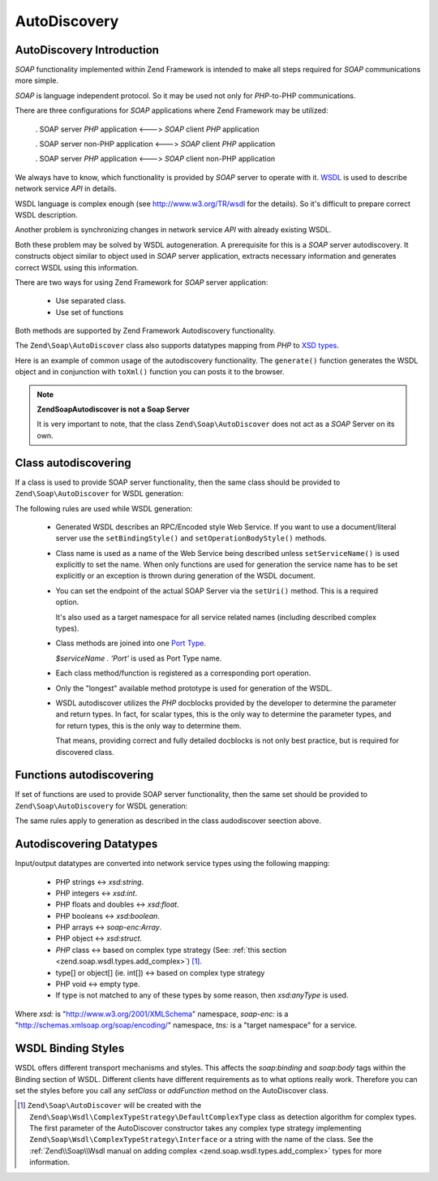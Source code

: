 .. _zend.soap.autodiscovery:

AutoDiscovery
=============

.. _zend.soap.autodiscovery.introduction:

AutoDiscovery Introduction
--------------------------

*SOAP* functionality implemented within Zend Framework is intended to make all steps required for *SOAP*
communications more simple.

*SOAP* is language independent protocol. So it may be used not only for *PHP*-to-PHP communications.

There are three configurations for *SOAP* applications where Zend Framework may be utilized:



   . SOAP server *PHP* application <---> *SOAP* client *PHP* application

   . SOAP server non-PHP application <---> *SOAP* client *PHP* application

   . SOAP server *PHP* application <---> *SOAP* client non-PHP application



We always have to know, which functionality is provided by *SOAP* server to operate with it. `WSDL`_ is used to
describe network service *API* in details.

WSDL language is complex enough (see `http://www.w3.org/TR/wsdl`_ for the details). So it's difficult to prepare
correct WSDL description.

Another problem is synchronizing changes in network service *API* with already existing WSDL.

Both these problem may be solved by WSDL autogeneration. A prerequisite for this is a *SOAP* server autodiscovery.
It constructs object similar to object used in *SOAP* server application, extracts necessary information and
generates correct WSDL using this information.

There are two ways for using Zend Framework for *SOAP* server application:



   - Use separated class.

   - Use set of functions



Both methods are supported by Zend Framework Autodiscovery functionality.

The ``Zend\Soap\AutoDiscover`` class also supports datatypes mapping from *PHP* to `XSD types`_.

Here is an example of common usage of the autodiscovery functionality. The ``generate()`` function generates the
WSDL object and in conjunction with ``toXml()`` function you can posts it to the browser.

.. code-block:: php
   :linenos:

   class MySoapServerClass {
   ...
   }

   $autodiscover = new Zend\Soap\AutoDiscover();
   $autodiscover->setClass('MySoapServerClass')
                ->setUri('http://localhost/server.php')
                ->setServiceName('MySoapService');
   $wsdl = $autodiscover->generate();
   echo $wsdl->toXml();
   $wsdl->dump("/path/to/file.wsdl");
   $dom = $wsdl->toDomDocument();

.. note::

   **Zend\Soap\Autodiscover is not a Soap Server**

   It is very important to note, that the class ``Zend\Soap\AutoDiscover`` does not act as a *SOAP* Server on its
   own.

   .. code-block:: php
      :linenos:

      if(isset($_GET['wsdl'])) {
          $autodiscover = new Zend\Soap\AutoDiscover();
          $autodiscover->setClass('HelloWorldService')
                       ->setUri('http://example.com/soap.php');
          echo $autodiscover->toXml();
      } else {
          // pointing to the current file here
          $soap = new Zend\Soap\Server("http://example.com/soap.php?wsdl");
          $soap->setClass('HelloWorldService');
          $soap->handle();
      }

.. _zend.soap.autodiscovery.class:

Class autodiscovering
---------------------

If a class is used to provide SOAP server functionality, then the same class should be provided to
``Zend\Soap\AutoDiscover`` for WSDL generation:

.. code-block:: php
   :linenos:

   $autodiscover = new Zend\Soap\AutoDiscover();
   $autodiscover->setClass('My_SoapServer_Class')
                ->setUri('http://localhost/server.php')
                ->setServiceName('MySoapService');
   $wsdl = $autodiscover->generate();

The following rules are used while WSDL generation:



   - Generated WSDL describes an RPC/Encoded style Web Service. If you want to use a document/literal server use
     the ``setBindingStyle()`` and ``setOperationBodyStyle()`` methods.

   - Class name is used as a name of the Web Service being described unless ``setServiceName()`` is used explicitly
     to set the name. When only functions are used for generation the service name has to be set explicitly or an
     exception is thrown during generation of the WSDL document.

   - You can set the endpoint of the actual SOAP Server via the ``setUri()`` method. This is a required option.

     It's also used as a target namespace for all service related names (including described complex types).

   - Class methods are joined into one `Port Type`_.

     *$serviceName . 'Port'* is used as Port Type name.

   - Each class method/function is registered as a corresponding port operation.

   - Only the "longest" available method prototype is used for generation of the WSDL.

   - WSDL autodiscover utilizes the *PHP* docblocks provided by the developer to determine the parameter and return
     types. In fact, for scalar types, this is the only way to determine the parameter types, and for return types,
     this is the only way to determine them.

     That means, providing correct and fully detailed docblocks is not only best practice, but is required for
     discovered class.



.. _zend.soap.autodiscovery.functions:

Functions autodiscovering
-------------------------

If set of functions are used to provide SOAP server functionality, then the same set should be provided to
``Zend\Soap\AutoDiscovery`` for WSDL generation:

.. code-block:: php
   :linenos:

   $autodiscover = new Zend\Soap\AutoDiscover();
   $autodiscover->addFunction('function1');
   $autodiscover->addFunction('function2');
   $autodiscover->addFunction('function3');
   ...
   $wsdl = $autodiscover->generate();

The same rules apply to generation as described in the class audodiscover seection above.

.. _zend.soap.autodiscovery.datatypes:

Autodiscovering Datatypes
-------------------------

Input/output datatypes are converted into network service types using the following mapping:



   - PHP strings <-> *xsd:string*.

   - PHP integers <-> *xsd:int*.

   - PHP floats and doubles <-> *xsd:float*.

   - PHP booleans <-> *xsd:boolean*.

   - PHP arrays <-> *soap-enc:Array*.

   - PHP object <-> *xsd:struct*.

   - *PHP* class <-> based on complex type strategy (See: :ref:`this section <zend.soap.wsdl.types.add_complex>`)
     [#]_.

   - type[] or object[] (ie. int[]) <-> based on complex type strategy

   - PHP void <-> empty type.

   - If type is not matched to any of these types by some reason, then *xsd:anyType* is used.

Where *xsd:* is "http://www.w3.org/2001/XMLSchema" namespace, *soap-enc:* is a
"http://schemas.xmlsoap.org/soap/encoding/" namespace, *tns:* is a "target namespace" for a service.

.. _zend.soap.autodiscovery.wsdlstyles:

WSDL Binding Styles
-------------------

WSDL offers different transport mechanisms and styles. This affects the *soap:binding* and *soap:body* tags within
the Binding section of WSDL. Different clients have different requirements as to what options really work.
Therefore you can set the styles before you call any *setClass* or *addFunction* method on the AutoDiscover class.

.. code-block:: php
   :linenos:

   $autodiscover = new Zend\Soap\AutoDiscover();
   // Default is 'use' => 'encoded' and
   // 'encodingStyle' => 'http://schemas.xmlsoap.org/soap/encoding/'
   $autodiscover->setOperationBodyStyle(
                       array('use' => 'literal',
                             'namespace' => 'http://framework.zend.com')
                   );

   // Default is 'style' => 'rpc' and
   // 'transport' => 'http://schemas.xmlsoap.org/soap/http'
   $autodiscover->setBindingStyle(
                       array('style' => 'document',
                             'transport' => 'http://framework.zend.com')
                   );
   ...
   $autodiscover->addFunction('myfunc1');
   $wsdl = $autodiscover->generate();



.. _`WSDL`: http://www.w3.org/TR/wsdl
.. _`http://www.w3.org/TR/wsdl`: http://www.w3.org/TR/wsdl
.. _`XSD types`: http://www.w3.org/TR/xmlschema-2/
.. _`Port Type`: http://www.w3.org/TR/wsdl#_porttypes

.. [#] ``Zend\Soap\AutoDiscover`` will be created with the
       ``Zend\Soap\Wsdl\ComplexTypeStrategy\DefaultComplexType`` class as detection algorithm for complex
       types. The first parameter of the AutoDiscover constructor takes any complex type strategy implementing
       ``Zend\Soap\Wsdl\ComplexTypeStrategy\Interface`` or a string with the name of the class. See the
       :ref:`Zend\\Soap\\Wsdl manual on adding complex <zend.soap.wsdl.types.add_complex>` types for more
       information.